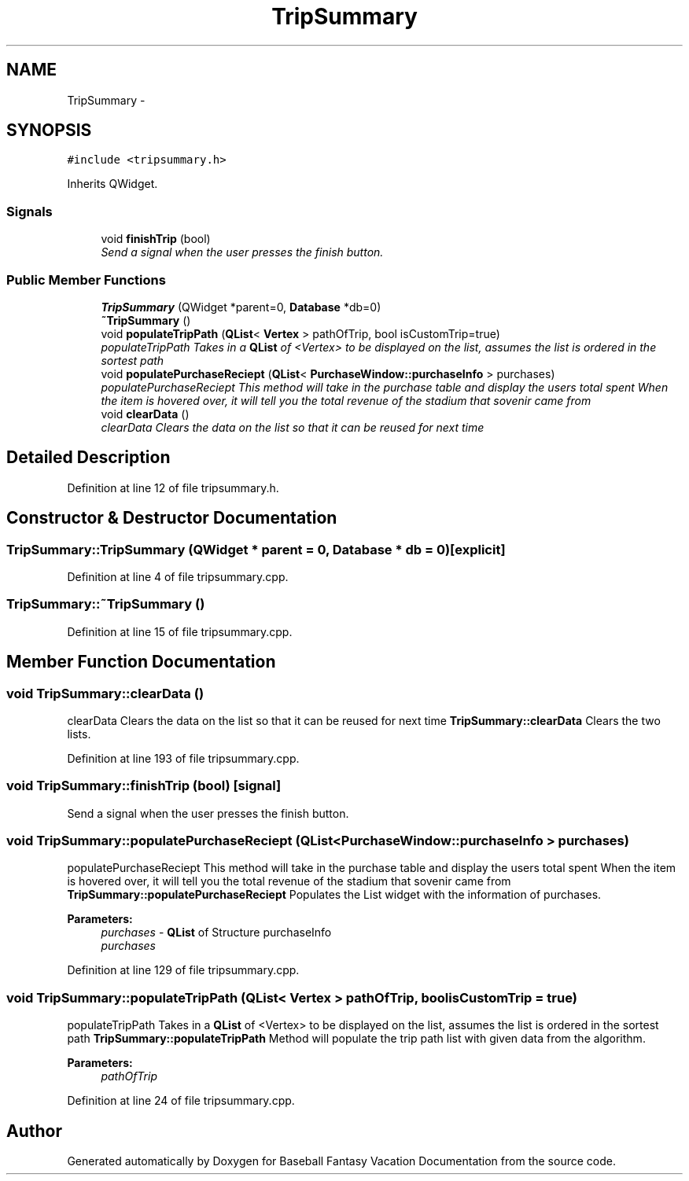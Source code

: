 .TH "TripSummary" 3 "Mon May 16 2016" "Version 1.0" "Baseball Fantasy Vacation Documentation" \" -*- nroff -*-
.ad l
.nh
.SH NAME
TripSummary \- 
.SH SYNOPSIS
.br
.PP
.PP
\fC#include <tripsummary\&.h>\fP
.PP
Inherits QWidget\&.
.SS "Signals"

.in +1c
.ti -1c
.RI "void \fBfinishTrip\fP (bool)"
.br
.RI "\fISend a signal when the user presses the finish button\&. \fP"
.in -1c
.SS "Public Member Functions"

.in +1c
.ti -1c
.RI "\fBTripSummary\fP (QWidget *parent=0, \fBDatabase\fP *db=0)"
.br
.ti -1c
.RI "\fB~TripSummary\fP ()"
.br
.ti -1c
.RI "void \fBpopulateTripPath\fP (\fBQList\fP< \fBVertex\fP > pathOfTrip, bool isCustomTrip=true)"
.br
.RI "\fIpopulateTripPath Takes in a \fBQList\fP of <Vertex> to be displayed on the list, assumes the list is ordered in the sortest path \fP"
.ti -1c
.RI "void \fBpopulatePurchaseReciept\fP (\fBQList\fP< \fBPurchaseWindow::purchaseInfo\fP > purchases)"
.br
.RI "\fIpopulatePurchaseReciept This method will take in the purchase table and display the users total spent When the item is hovered over, it will tell you the total revenue of the stadium that sovenir came from \fP"
.ti -1c
.RI "void \fBclearData\fP ()"
.br
.RI "\fIclearData Clears the data on the list so that it can be reused for next time \fP"
.in -1c
.SH "Detailed Description"
.PP 
Definition at line 12 of file tripsummary\&.h\&.
.SH "Constructor & Destructor Documentation"
.PP 
.SS "TripSummary::TripSummary (QWidget * parent = \fC0\fP, \fBDatabase\fP * db = \fC0\fP)\fC [explicit]\fP"

.PP
Definition at line 4 of file tripsummary\&.cpp\&.
.SS "TripSummary::~TripSummary ()"

.PP
Definition at line 15 of file tripsummary\&.cpp\&.
.SH "Member Function Documentation"
.PP 
.SS "void TripSummary::clearData ()"

.PP
clearData Clears the data on the list so that it can be reused for next time \fBTripSummary::clearData\fP Clears the two lists\&. 
.PP
Definition at line 193 of file tripsummary\&.cpp\&.
.SS "void TripSummary::finishTrip (bool)\fC [signal]\fP"

.PP
Send a signal when the user presses the finish button\&. 
.SS "void TripSummary::populatePurchaseReciept (\fBQList\fP< \fBPurchaseWindow::purchaseInfo\fP > purchases)"

.PP
populatePurchaseReciept This method will take in the purchase table and display the users total spent When the item is hovered over, it will tell you the total revenue of the stadium that sovenir came from \fBTripSummary::populatePurchaseReciept\fP Populates the List widget with the information of purchases\&.
.PP
\fBParameters:\fP
.RS 4
\fIpurchases\fP - \fBQList\fP of Structure purchaseInfo
.br
\fIpurchases\fP 
.RE
.PP

.PP
Definition at line 129 of file tripsummary\&.cpp\&.
.SS "void TripSummary::populateTripPath (\fBQList\fP< \fBVertex\fP > pathOfTrip, bool isCustomTrip = \fCtrue\fP)"

.PP
populateTripPath Takes in a \fBQList\fP of <Vertex> to be displayed on the list, assumes the list is ordered in the sortest path \fBTripSummary::populateTripPath\fP Method will populate the trip path list with given data from the algorithm\&.
.PP
\fBParameters:\fP
.RS 4
\fIpathOfTrip\fP 
.RE
.PP

.PP
Definition at line 24 of file tripsummary\&.cpp\&.

.SH "Author"
.PP 
Generated automatically by Doxygen for Baseball Fantasy Vacation Documentation from the source code\&.
